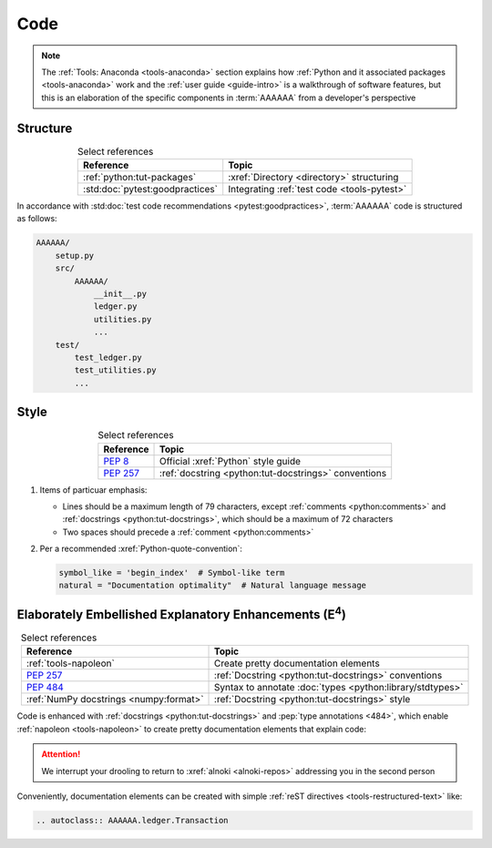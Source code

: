 .. 5863379

.. _concepts-code:


####
Code
####

.. note::

   The :ref:`Tools: Anaconda <tools-anaconda>` section explains how
   :ref:`Python and it associated packages <tools-anaconda>` work and the
   :ref:`user guide <guide-intro>` is a walkthrough of software features, but
   this is an elaboration of the specific components in :term:`AAAAAA` from a
   developer's perspective


*********
Structure
*********

.. csv-table:: Select references
   :header: "Reference", "Topic"
   :align: center

   :ref:`python:tut-packages`, :xref:`Directory <directory>` structuring
   :std:doc:`pytest:goodpractices`, Integrating :ref:`test code <tools-pytest>`

In accordance with :std:doc:`test code recommendations <pytest:goodpractices>`,
:term:`AAAAAA` code is structured as follows:

.. _concepts-code-structure:

.. code-block:: none

   AAAAAA/
       setup.py
       src/
           AAAAAA/
               __init__.py
               ledger.py
               utilities.py
               ...
       test/
           test_ledger.py
           test_utilities.py
           ...

.. _concepts-code-style:

*****
Style
*****

.. csv-table:: Select references
   :header: "Reference", "Topic"
   :align: center

   :pep:`8`, Official :xref:`Python` style guide
   :pep:`257`, :ref:`docstring <python:tut-docstrings>` conventions

#. Items of particuar emphasis:

   * Lines should be a maximum length of 79 characters, except
     :ref:`comments <python:comments>` and
     :ref:`docstrings <python:tut-docstrings>`, which should be a maximum
     of 72 characters
   * Two spaces should precede a :ref:`comment <python:comments>`

#. Per a recommended :xref:`Python-quote-convention`:

   .. code-block:: python

      symbol_like = 'begin_index'  # Symbol-like term
      natural = "Documentation optimality"  # Natural language message


.. _concepts-code-e4:

**********************************************************************
Elaborately Embellished Explanatory Enhancements (E\ :superscript:`4`)
**********************************************************************

.. csv-table:: Select references
   :header: Reference, Topic
   :align: center

   :ref:`tools-napoleon`, Create pretty documentation elements
   :pep:`257`, :ref:`Docstring <python:tut-docstrings>` conventions
   :pep:`484`, Syntax to annotate :doc:`types <python:library/stdtypes>`
   :ref:`NumPy docstrings <numpy:format>`, "
   :ref:`Docstring <python:tut-docstrings>` style"

Code is enhanced with :ref:`docstrings <python:tut-docstrings>` and
:pep:`type annotations <484>`, which enable :ref:`napoleon <tools-napoleon>` to
create pretty documentation elements that explain code:

.. py:function:: explanation(what, who, how, where, when, how_many)

   Explain something to somebody in a certain way at a certain place on a
   certain day, a certain number of timey times

   :param object what: are you trying to explain?
   :param str who: even cares?
   :param str how: you gon' do that?
   :param str where: are you 'splaining it?
   :param datetime.date when: do we receive the coupons you promised?
   :param int how_many: parcels of knowledge?
   :return: with newfound knowledge
   :rtype: object
   :raises ValueError: if the explanaion is not understood
   :raises TypeError: if the explanation is in the wrong language

.. attention::

   We interrupt your drooling to return to :xref:`alnoki <alnoki-repos>`
   addressing you in the second person

Conveniently, documentation elements can be created with simple
:ref:`reST directives <tools-restructured-text>` like:

.. code-block:: rest

   .. autoclass:: AAAAAA.ledger.Transaction

.. seealso::

   :py:class:`AAAAAA.ledger.Transaction` (<- yes, that's a :xref:`link <URL>`)
